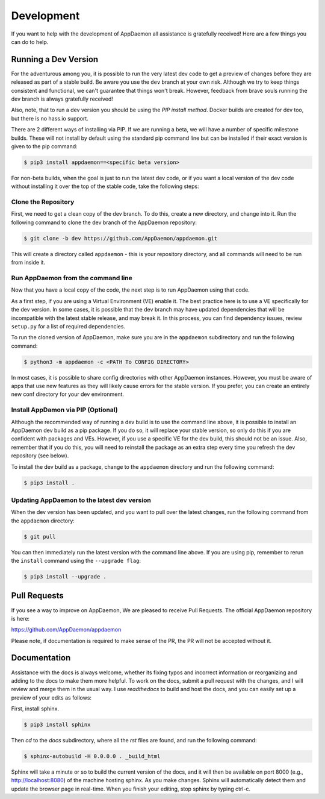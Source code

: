 Development
===========

If you want to help with the development of AppDaemon all assistance is gratefully received! Here are a few things you can do to help.

Running a Dev Version
---------------------

For the adventurous among you, it is possible to run the very latest dev code to get a preview of changes before they are released as part of a stable build. Be aware you use the ``dev`` branch at your own risk.  Although we try to keep things consistent and functional, we can't guarantee that things won't break. However, feedback from brave souls running the dev branch is always gratefully received!

Also, note, that to run a dev version you should be using the *PIP install method*. Docker builds are created for dev too, but there is no hass.io support.

There are 2 different ways of installing via PIP. If we are running a beta, we will have a number of specific milestone builds. These will not install by default using the standard pip command line but can be installed if their exact version is given to the pip command:

.. code:: bash

    $ pip3 install appdaemon==<specific beta version>

For non-beta builds, when the goal is just to run the latest dev code, or if you want a local version of the dev code without installing it over the top of the stable code, take the following steps:

Clone the Repository
~~~~~~~~~~~~~~~~~~~~

First, we need to get a clean copy of the dev branch. To do this, create a new directory, and change into it. Run the following command to clone the dev branch of the AppDaemon repository:

.. code:: bash

    $ git clone -b dev https://github.com/AppDaemon/appdaemon.git

This will create a directory called ``appdaemon`` - this is your repository directory, and all commands will need to be run from inside it.

Run AppDaemon from the command line
~~~~~~~~~~~~~~~~~~~~~~~~~~~~~~~~~~~

Now that you have a local copy of the code, the next step is to run AppDaemon using that code.

As a first step, if you are using a Virtual Environment (VE) enable it. The best practice here is to use a VE specifically for the dev version. In some cases, it is possible that the dev branch may have updated dependencies that will be incompatible with the latest stable release, and may break it. In this process, you can find dependency issues, review ``setup.py`` for a list of required dependencies.

To run the cloned version of AppDaemon, make sure you are in the ``appdaemon`` subdirectory and run the following command:

.. code:: bash

    $ python3 -m appdaemon -c <PATH To CONFIG DIRECTORY>

In most cases, it is possible to share config directories with other AppDaemon instances. However,  you must be aware of apps that use new features as they will likely cause errors for the stable version. If you prefer, you can create an entirely new conf directory for your dev environment.

Install AppDamon via PIP (Optional)
~~~~~~~~~~~~~~~~~~~~~~~~~~~~~~~~~~~

Although the recommended way of running a dev build is to use the command line above, it is possible to install an AppDaemon dev build as a pip package. If you do so, it will replace your stable version, so only do this if you are confident with packages and VEs. However,  if you use a specific VE for the dev build, this should not be an issue. Also, remember that if you do this, you will need to reinstall the package as an extra step every time you refresh the dev repository (see below).

To install the dev build as a package, change to the ``appdaemon`` directory and run the following command:

.. code:: bash

    $ pip3 install .

Updating AppDaemon to the latest dev version
~~~~~~~~~~~~~~~~~~~~~~~~~~~~~~~~~~~~~~~~~~~~

When the dev version has been updated, and you want to pull over the latest changes, run the following command from the ``appdaemon`` directory:

.. code:: bash

    $ git pull

You can then immediately run the latest version with the command line above. If you are using pip, remember to rerun the ``install`` command using the ``--upgrade flag``:

.. code:: bash

    $ pip3 install --upgrade .

Pull Requests
-------------

If you see a way to improve on AppDaemon, We are pleased to receive Pull Requests. The official AppDaemon repository is here:

https://github.com/AppDaemon/appdaemon

Please note, if documentation is required to make sense of the PR, the PR will not be accepted without it.

Documentation
-------------

Assistance with the docs is always welcome, whether its fixing typos and incorrect information or reorganizing and
adding to the docs to make them more helpful. To work on the docs, submit a pull request with the changes, and I
will review and merge them in the usual way. I use `readthedocs` to build and host the docs, and you can easily
set up a preview of your edits as follows:

First, install sphinx.

.. code:: bash

    $ pip3 install sphinx

Then `cd` to the `docs` subdirectory, where all the `rst` files are found, and run the following command:

.. code:: bash

    $ sphinx-autobuild -H 0.0.0.0 . _build_html

Sphinx will take a minute or so to build the current version of the docs, and it will then be available on port 8000
(e.g., http://localhost:8080) of the machine hosting sphinx. As you make changes. Sphinx will automatically detect them
and update the browser page in real-time. When you finish your editing, stop sphinx by typing ctrl-c.
